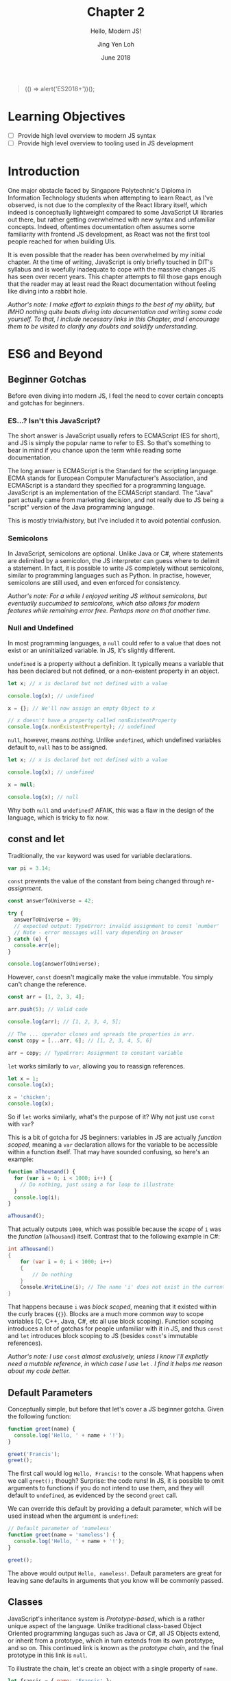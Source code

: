 #+TITLE: Chapter 2
#+SUBTITLE: Hello, Modern JS!
#+AUTHOR: Jing Yen Loh
#+EMAIL: lohjingyen.16@ichat.sp.edu.sg
#+DATE: June 2018

#+BEGIN_QUOTE
(() => alert('ES2018+'))();
#+END_QUOTE

* Learning Objectives
- [ ] Provide high level overview to modern JS syntax
- [ ] Provide high level overview to tooling used in JS development

* Introduction
One major obstacle faced by Singapore Polytechnic's Diploma in Information
Technology students when attempting to learn React, as I've observed, is not due
to the complexity of the React library itself, which indeed is conceptually
lightweight compared to some JavaScript UI libraries out there, but rather
getting overwhelmed with new syntax and unfamiliar concepts. Indeed, oftentimes
documentation often assumes some familiarity with frontend JS development, as
React was not the first tool people reached for when building UIs.

It is even possible that the reader has been overwhelmed by my initial chapter.
At the time of writing, JavaScript is only briefly touched in DIT's syllabus and
is woefully inadequate to cope with the massive changes JS has seen over recent
years. This chapter attempts to fill those gaps enough that the reader may at
least read the React documentation without feeling like diving into a rabbit
hole.

/Author's note: I make effort to explain things to the best of my ability, but IMHO nothing quite beats diving into documentation and writing some code yourself. To that, I include necessary links in this Chapter, and I encourage them to be visited to clarify any doubts and solidify understanding./

* ES6 and Beyond
** Beginner Gotchas
Before even diving into modern JS, I feel the need to cover certain concepts and
gotchas for beginners.
*** ES...? Isn't this JavaScript?
The short answer is JavaScript usually refers to ECMAScript (ES for short), and
JS is simply the popular name to refer to ES. So that's something to bear in
mind if you chance upon the term while reading some documentation.

The long answer is ECMAScript is the Standard for the scripting language. ECMA
stands for European Computer Manufacturer's Association, and ECMAScript is a
standard they specified for a programming language. JavaScript is an
implementation of the ECMAScript standard. The "Java" part actually came from
marketing decision, and not really due to JS being a "script" version of the
Java programming language.

This is mostly trivia/history, but I've included it to avoid potential
confusion.
*** Semicolons
In JavaScript, semicolons are optional. Unlike Java or C#, where statements are
delimited by a semicolon, the JS interpreter can guess where to delimit a
statement. In fact, it is possible to write JS completely without semicolons,
similar to programming languages such as Python. In practise, however,
semicolons are still used, and even enforced for consistency.

/Author's note: For a while I enjoyed writing JS without semicolons, but eventually succumbed to semicolons, which also allows for modern features while remaining error free. Perhaps more on that another time./
*** Null and Undefined
In most programming languages, a ~null~ could refer to a value that does not
exist or an uninitialized variable. In JS, it's slightly different.

~undefined~ is a property without a definition. It typically means a variable
that has been declared but not defined, or a non-existent property in an object.
#+BEGIN_SRC js
let x; // x is declared but not defined with a value

console.log(x); // undefined

x = {}; // We'll now assign an empty Object to x

// x doesn't have a property called nonExistentProperty
console.log(x.nonExistentProperty); // undefined
#+END_SRC

~null~, however, means /nothing/. Unlike ~undefined~, which undefined variables
default to, ~null~ has to be assigned.
#+BEGIN_SRC js
let x; // x is declared but not defined with a value

console.log(x); // undefined

x = null;

console.log(x); // null
#+END_SRC

Why both ~null~ and ~undefined~? AFAIK, this was a flaw in the design of the
language, which is tricky to fix now.
** const and let
Traditionally, the ~var~ keyword was used for variable declarations.
#+BEGIN_SRC js
var pi = 3.14;
#+END_SRC

~const~ prevents the value of the constant from being changed through /re-assignment/.
#+BEGIN_SRC js
const answerToUniverse = 42;

try {
  answerToUniverse = 99;
  // expected output: TypeError: invalid assignment to const `number'
  // Note - error messages will vary depending on browser
} catch (e) {
  console.err(e);
}

console.log(answerToUniverse);
#+END_SRC

However, ~const~ doesn't magically make the value immutable. You simply can't
change the reference.
#+BEGIN_SRC js
const arr = [1, 2, 3, 4];

arr.push(5); // Valid code

console.log(arr); // [1, 2, 3, 4, 5];

// The ... operator clones and spreads the properties in arr.
const copy = [...arr, 6]; // [1, 2, 3, 4, 5, 6]

arr = copy; // TypeError: Assignment to constant variable
#+END_SRC

~let~ works similarly to ~var~, allowing you to reassign references.
#+BEGIN_SRC js
let x = 1;
console.log(x);

x = 'chicken';
console.log(x);
#+END_SRC

So if ~let~ works similarly, what's the purpose of it? Why not just use ~const~
with ~var~?

This is a bit of gotcha for JS beginners: variables in JS are actually /function
scoped/, meaning a ~var~ declaration allows for the variable to be accessible
within a function itself. That may have sounded confusing, so here's an example:

#+BEGIN_SRC js
function aThousand() {
  for (var i = 0; i < 1000; i++) {
    // Do nothing, just using a for loop to illustrate
  }
  console.log(i);
}

aThousand();
#+END_SRC

That actually outputs ~1000~, which was possible because the /scope/ of ~i~ was
the /function/ (~aThousand~) itself. Contrast that to the following example in
C#:
#+BEGIN_SRC csharp
int aThousand()
{
    for (var i = 0; i < 1000; i++)
    {
        // Do nothing
    }
    Console.WriteLine(i); // The name 'i' does not exist in the current context
}
#+END_SRC

That happens because ~i~ was /block scoped/, meaning that it existed within the
curly braces (~{}~). Blocks are a much more common way to scope variables (C,
C++, Java, C#, etc all use block scoping). Function scoping introduces a lot of
gotchas for people unfamiliar with it in JS, and thus ~const~ and ~let~
introduces block scoping to JS (besides ~const~'s immutable references).

/Author's note: I use/ ~const~ /almost exclusively, unless I know I'll explictly
need a mutable reference, in which case I use/ ~let~ /. I find it helps me reason about my code better./
** Default Parameters
Conceptually simple, but before that let's cover a JS beginner gotcha. Given the
following function:

#+BEGIN_SRC js
function greet(name) {
  console.log('Hello, ' + name + '!');
}

greet('Francis');
greet();
#+END_SRC

The first call would log ~Hello, Francis!~ to the console. What happens when we
call ~greet();~ though? Surprise: the code runs! In JS, it is possible to omit
arguments to functions if you do not intend to use them, and they will default
to ~undefined~, as evidenced by the second ~greet~ call.

We can override this default by providing a default parameter, which will be
used instead when the argument is ~undefined~:
#+BEGIN_SRC js
// Default parameter of 'nameless'
function greet(name = 'nameless') {
  console.log('Hello, ' + name + '!');
}

greet();
#+END_SRC

The above would output ~Hello, nameless!~. Default parameters are great for
leaving sane defaults in arguments that you know will be commonly passed.
** Classes
JavaScript's inheritance system is /Prototype-based/, which is a rather unique
aspect of the language. Unlike traditional class-based Object Oriented
programming langugas such as Java or C#, all JS Objects extend, or inherit from
a prototype, which in turn extends from its own prototype, and so on. This
continued link is known as the /prototype chain/, and the final prototype in
this link is ~null~.

To illustrate the chain, let's create an object with a single property of ~name~.
#+BEGIN_SRC javascript
let francis = { name: 'Francis' };

console.log(francis.name); // Francis
#+END_SRC

By using the ~{}~ syntax, the newly created ~francis~ has ~Object~ as its
prototype. When we invoke the following:
#+BEGIN_SRC javascript
console.log(francis.toString()); // [object Object]
#+END_SRC

~francis~ itself doesn't have a method called ~toString~, so JavaScript goes up
the prototype chain and the first thing it sees its ~Object~. ~Object~ does have
a ~toString~ method, so that is invoked. Here's an illustration of what the
prototype chain looks like:
#+BEGIN_EXAMPLE
francis ---> Object.prototype ---> null
#+END_EXAMPLE

If we were to define ~toString~ on ~francis~ itself, however, there wouldn't be
a need to traverse up the prototype chain anymore. This could be viewed as
something similar to method overriding in traditional class based OOP languages.
#+BEGIN_SRC javascript
francis.toString = function () {
  return this.name;
}

console.log(francis.toString()); // Francis
#+END_SRC

Similarly, JS arrays inherit from an ~Array.prototype~, which in turn inherits
from ~Object.prototype~, so the following would have a prototype chain of:
#+BEGIN_SRC javascript
const arr = ['francis', 'is', 'ajax'];
// arr ---> Array.prototype ---> Object.prototype ---> null
#+END_SRC

To keep create objects with similar properties, we write functions with that
bind properties and call the function with the ~new~ keyword. These functions
are often called /constructor functions/. Here's an example ripped off from MDN:
#+BEGIN_SRC javascript
function Rectangle(height, width) {
  this.height = height;
  this.width = width;
}
#+END_SRC

We then call the ~Rectangle~ function with the ~new~ keyword:
#+BEGIN_SRC javascript
// Creates a Rectangle object with height of 3 and width of 4
const rectangle = new Rectangle(3, 4);

console.log(rectangle.height); // 3
console.log(rectangle.width); // 4
#+END_SRC
The ~new~ is necessary because it binds the context of ~this~ to the newly
created object, and sets the ~constructor~ property of the created object to
~Rectangle~. Without it, ~this~ actually refers to whatever is invoking it, and
ends up adding ~height~ and ~width~ properties of 3 and 4 to it!

If we modify the properties of ~Rectangle~ directly, the ~rectangle~ object will
get the new properties as well:
#+BEGIN_SRC javascript
Rectangle.prototype.name = 'Rectangle';

console.log(rectangle.name); // Rectangle
#+END_SRC

The ~class~ keyword, introduced in ES2015, is simply syntactic sugar over the
existing prototype-based inheritance shown above. They actually caused a little
controversy when introduced, as people believed it "hid" the prototype-based
inheritance underneath from newer developers, something quite different from the
standard class based OOP people have come to expect from the ~class~ keyword.

My job here isn't to take a stance in the debate, but to give an overview of
this language feature, since after all, React uses the class syntax for components.

You can create classes using the ~class~ keyword:
#+BEGIN_SRC javascript
class Rectangle {
  constructor(height, width) {
    this.height = height;
    this.width = width;
  }

  getArea() {
    return this.height * this.width;
  }
}
#+END_SRC

Then instantiate an object of this class using the ~new~ keyword:
#+BEGIN_SRC javascript
let rectangle = new Rectangle(3, 4);

console.log(rectangle.getArea()); // 12
#+END_SRC

You're able to ~extend~ from this class as well, which is similar to the classic
inheritance from OO languages:
#+BEGIN_SRC javascript
class Square extends Rectangle {
  constructor(sideLength) {
    super(sideLength, sideLength);
  }
}
#+END_SRC

And objects of this class have the properties of the parent class as well:
#+BEGIN_SRC javascript
let square = new Square(4);

console.log(square.getArea()); // 16
#+END_SRC

In React, you'll create your own components by extending the React ~Component~:
#+BEGIN_SRC javascript
import React from 'react';

class MyCoolComponent extends React.Component {
  render() {
    return (
      <div>
        <h1>A cool component!</h1>
      </div>
    );
  }
}
#+END_SRC
Underneath the hood, ~MyCoolComponent~ gets the properties of React's
~Component~ class, which is how React knows how to work with your components. 

There's a good deal I haven't covered about classes, but this should be enough
for a working introduction to React. We'll learn more along the way.

** Destructuring
One of my favorite language features. Before we proceed, let's clear up some
terminology. Here's a JavaScript Object.

#+BEGIN_SRC js
const person = {
  name: 'Francis',
  gender: null
};
#+END_SRC

~person~ is an identifier for the Object, which consists of 2 /keys/, each with
a corresponding /value/.

| key    | value   |
|--------+---------|
| name   | Francis |
| gender | null    |

It's common to be writing code like the following:
#+BEGIN_SRC js
const name = person.name;
#+END_SRC


Destructuring allows you to extract the /key/ and assign it to a variable
simultaneously:
#+BEGIN_SRC js
const { name } = person;
#+END_SRC

Multiple keys are fine too:
#+BEGIN_SRC js
const { name, gender } = person;
#+END_SRC

Destructuring works on Arrays as well:
#+BEGIN_SRC js
const [first, second, ...rest] = [1, 2, 3, 4, 5];

console.log(first); // 1
console.log(second); // 2
console.log(rest); // [3, 4, 5]
#+END_SRC

As well as Modules, which we'll cover later. In fact, you'll frequently see the
following examples in React:
#+BEGIN_SRC js
// You're extracting Component directly from the 'react' import
import React, { Component } from 'react';

class ButtonComponent extends Component {
  // ...
}
#+END_SRC

#+BEGIN_SRC js
// Without the destructuring, it would be like the following:
import React from 'react';

class ButtonComponent extends React.Component {
  // ...
}
#+END_SRC

I particularly like destructuring function arguments, especially with React
components:
#+BEGIN_SRC js
let TodoItem = ({ taskName, isDone }) => (
  <li>
    <p>{taskName}</p>
    <input type="checkbox" value={isDone} />
  </li>
);

// VERSUS
TodoItem = (props) => (
  <li>
    <p>{props.taskName}</p>
    <input type="checkbox" value={props.isDone} />
  </li>
);
#+END_SRC
** Spread
As stated in the Destructuring example above, it's good to think of JS objects
as a /collection/ of key value pairs.

#+BEGIN_SRC js
const person = {
  name: 'Francis',
  gender: null
};
#+END_SRC

By this analogy, ~person~ is a /collection/ with ~name: Francis~ and ~gender:
null~ pairs.

| key    | value   |
|--------+---------|
| name   | Francis |
| gender | null    |

Like the term collection would imply, you can iterate over it:
#+BEGIN_SRC javascript
let person = {
  name: 'Francis',
  gender: null,
};

for (let [key, value] of Object.entries(person)) {
  console.log(`${key}: ${value}`);
}
#+END_SRC

Let's pause a little. In JavaScript, it's common to want to clone an object and
modify the clone instead of modifying the object directly. One way to "clone"
objects would be like this:
#+BEGIN_SRC javascript
const person = {
  name: 'Francis',
  gender: null,
};

const francisClone = {
  name: person.name,
  gender: person.gender,
};

francisClone.commitCount = 500;

// person object remains untouched
// francisClone has a commitCount property now
#+END_SRC

Particularly in React, where you'll be calling a ~setState~ function often,
which takes in a new updated object. More on that in the next chapter.

Since cloning is such a common operation, though, APIs were added to help with
copying properties, such as ~Object.assign~:
#+BEGIN_SRC javascript
const francis = {
  name: 'Francis',
  gender: null,
};

const francisClone = Object.assign({}, francis);

console.log(francisClone.name, francisClone.gender); // Francis null
#+END_SRC

~Object.assign~ takes in an object to clone to, which in the example above was
an empty object with no properties, and a /variable/ number of objects, meaning
it can clone properties from an arbitrary number of objects. Here's a modified
example from MDN:
#+BEGIN_SRC javascript
const object1 = {
  a: 1,
  b: 2,
  c: 3
};

const object2 = Object.assign({c: 4, d: 5}, object1);
// Object.assign accepts an arbitrary number of objects to clone from
const object3 = Object.assign({c: 4, d: 5}, object1, { e: 6, f: 7 }, { g: 8 }, { a: 9 });

console.log(object2.c, object2.d); // 3 5
console.log(object3.e, object3.a); // 6 9
#+END_SRC
You'll notice that properties get overwritten if the same properties show up.
The properties are cloned from /left to right/, so they're overwritten if the
same keys show up, e.g. ~object2~ had its ~c~ overwritten by ~object1~'s ~c~ of
~3~, and ~object3~ initially had ~a: 1~ coming from ~object1~, which was
overwritten by the final ~{ a: 9}~ at the end of the arguments.

~Object.assign~ does a /shallow clone/, which is a cool term for for saying it
only copies the /reference/ if the source value. Once again, example ripped off
from MDN, because that's the best place for learning these features (seriously):
#+BEGIN_SRC javascript
let obj1 = { a: 0 , b: { c: 0}};
let obj2 = Object.assign({}, obj1);
console.log(JSON.stringify(obj2)); // { a: 0, b: { c: 0}}

obj1.a = 1;
console.log(JSON.stringify(obj1)); // { a: 1, b: { c: 0}}
console.log(JSON.stringify(obj2)); // { a: 0, b: { c: 0}}

obj2.a = 2;
console.log(JSON.stringify(obj1)); // { a: 1, b: { c: 0}}
console.log(JSON.stringify(obj2)); // { a: 2, b: { c: 0}}

obj2.b.c = 3;
console.log(JSON.stringify(obj1)); // { a: 1, b: { c: 3}}
console.log(JSON.stringify(obj2)); // { a: 2, b: { c: 3}}

// Deep Clone
obj1 = { a: 0 , b: { c: 0}};
let obj3 = JSON.parse(JSON.stringify(obj1));
obj1.a = 4;
obj1.b.c = 4;
console.log(JSON.stringify(obj3)); // { a: 0, b: { c: 0}}
#+END_SRC

But I digress. Back to topic.

Since shallow cloning is such a common operation, syntactic sugar was added to
make it easier to write. The spread operator, which looks like ~...~, allows for
a concise way to write many of these cloning codes. Here's an earlier example
rewritten:
#+BEGIN_SRC javascript
const object1 = {
  a: 1,
  b: 2,
  c: 3,
};

const object2 = { c:4, d: 5, ...object1 };
#+END_SRC

Works for lists too:
#+BEGIN_SRC javascript
const arr = [1, 2, 3, 4];

const newArr = [0, ...arr, 5]; // [0, 1, 2, 3, 4, 5]
#+END_SRC

Note that if you just wanted to clone an object, it's simply a matter of:
#+BEGIN_SRC javascript
const clonedObj = { ...obj };
#+END_SRC

This just creates a new object by cloning 2 objects. Nothing really different,
just an example for you to visualize what this operator is capable of:
#+BEGIN_SRC javascript
const person = {
  name: 'Francis',
  gender: null,
};

const course = {
  courseName: 'DIT',
  school: 'DMIT',
};

const student = { ...person, ...course };

console.log(JSON.stringify(student));
#+END_SRC

More docs and examples available at:
- [[https://developer.mozilla.org/en-US/docs/Web/JavaScript/Reference/Global_Objects/Object/assign#Deep_Clone#Deep_Clone][MDN Object.assign]]
- [[https://developer.mozilla.org/en-US/docs/Web/JavaScript/Reference/Operators/Spread_syntax][MDN Spread syntax]]
** Modules (not really ES6)
JS was initially designed for simple interactions on the client side, and thus
the original designers did not see the need for a module system. As the
complexity of web applications grew, however, splitting up pieces of code became
essential. Specifications like CommonJs and Asynchronous Module Definition (AMD)
rose to deal with the problem.

Eventually, the ECMA committee decided to tackle this issue as well, and the
result was ES2015 Modules.
#+BEGIN_SRC js
// -- math.js
export const PI = 3.1415;

export function areaOfCircle(r) {
  return PI * r * r;
}

const Math = {
  PI,
  areaOfCircle,
};

export default Math;

// -- index.js
import Math from './math.js'; // The default export is brought in

console.log(Math.areaOfCircle(5)); // 78.5375
#+END_SRC

An ~export~ keyword allows something to be exported, and an ~import~ brings it
into the current namespace.

Imports can be destructured, and you'll commonly see it in React:
#+BEGIN_SRC js
// continued example
import { areaOfCircle } from './math.js';

// React example
import React, { Component } from 'react';
#+END_SRC

You can give your imports a custom namespace using an ~as~:
#+BEGIN_SRC js
// continued example
import * as Api from './math.js';

console.log(Api.PI);

// React/Redux example
import { TodosReducer as Todo } from './TodosReducer.js';
#+END_SRC

There are several nuances with modules, and frankly the [[https://developer.mozilla.org/en-US/docs/Web/JavaScript/Reference/Statements/import][MDN documentation]] covers
it much better than my brief summary here. Rather than reinventing the wheel, I
encourage the reader to visit the documentation instead.
** TODO Promises

* Common tooling
** Babel
JavaScript is continually evolving as a language, and new features are
constantly being added. /Proposals/ are written for new features, where it goes
through several stages of a proposal process, and gets finalized into the
language specifications if it gets accepted.

Babel is a JavaScript compiler (some call it transpiler) which supports the
latest language features. It takes in next generation JavaScript (with features
that're currently in proposals and not part of the spec yet) and churns out
JavaScript that's supported in browsers. Babel does this through plugins that
transform the syntax.

You're most likely already using Babel if you're using JSX. Babel takes
something with JSX...
#+BEGIN_SRC js
const HelloComponent = <Text>Hello!</Text>;
#+END_SRC

and transforms it into something like this:
#+BEGIN_SRC js
const HelloComponent = React.createElement(
  Text,
  null,
  "Hello!",
);
#+END_SRC

Surprise! Turns out JSX isn't actually part of JavaScript, but rather a Babel
enabled feature for you to write XML looking UIs which gets transpiled into
JavaScript functions.

Besides JSX, ~create-react(-native)-app~ generated projects usually incorporate
some experimental languages features (a.k.a. still in proposal). At the time of
writing, this includes features like [[https://github.com/tc39/proposal-static-class-features/][static class features]] and [[https://github.com/tc39/proposal-dynamic-import][dynamic import]].
** TODO Webpack
